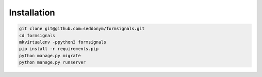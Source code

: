 Installation
============

.. code::

    git clone git@github.com:seddonym/formsignals.git
    cd formsignals
    mkvirtualenv -ppython3 formsignals
    pip install -r requirements.pip
    python manage.py migrate
    python manage.py runserver
    
